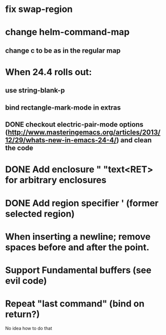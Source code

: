 * fix swap-region
* change helm-command-map
** change c to be as in the regular map
* When 24.4 rolls out:
**    use string-blank-p
**    bind rectangle-mark-mode in extras
** DONE checkout electric-pair-mode options (http://www.masteringemacs.org/articles/2013/12/29/whats-new-in-emacs-24-4/) and clean the code
* DONE Add enclosure " "text<RET> for arbitrary enclosures
* DONE Add region specifier ' (former selected region)
* When inserting a newline; remove spaces before and after the point.
* Support Fundamental buffers (see evil code)
* Repeat "last command" (bind on return?)
No idea how to do that

